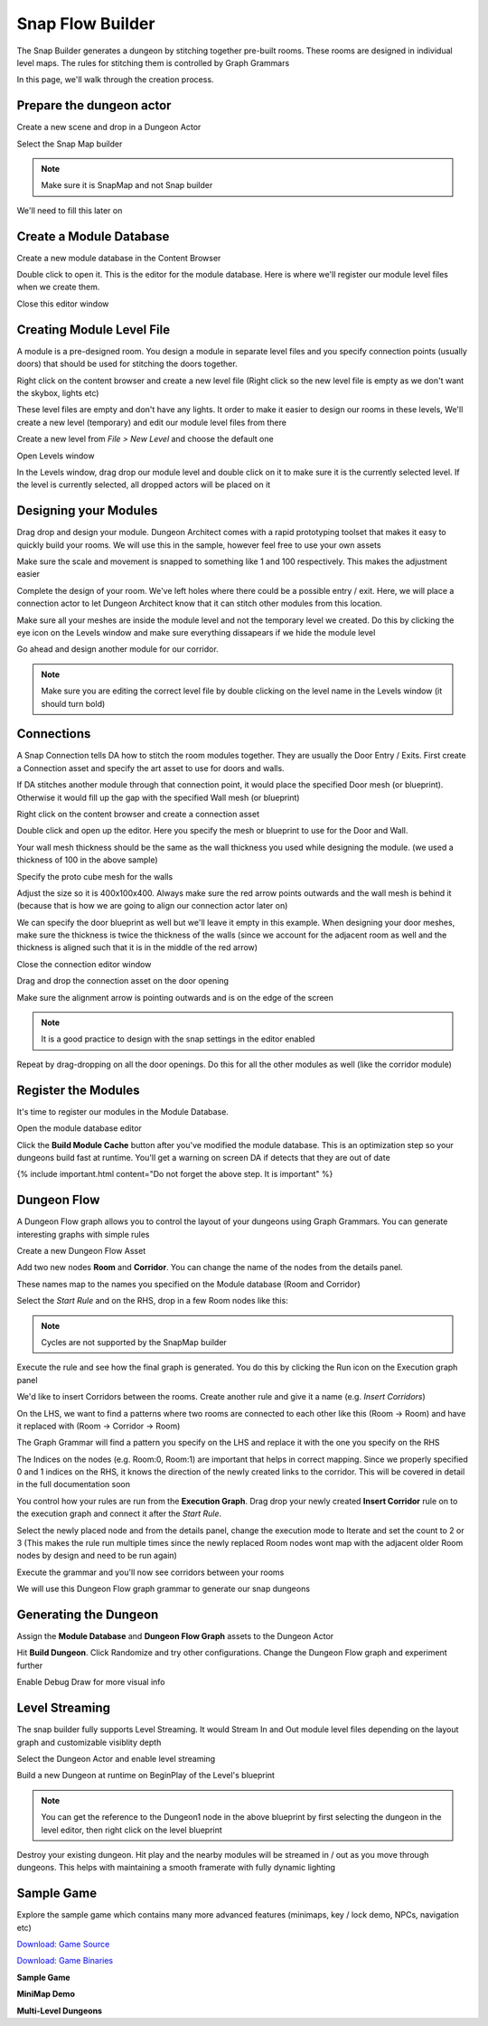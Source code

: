 Snap Flow Builder
=================

The Snap Builder generates a dungeon by stitching together pre-built rooms. These rooms are designed in individual level maps.   The rules for stitching them is controlled by Graph Grammars

In this page, we'll walk through the creation process.  



Prepare the dungeon actor
-------------------------

Create a new scene and drop in a Dungeon Actor

.. image:: /images/tutorial/D/drop_da.png
   :align: center

Select the Snap Map builder

.. image:: /images/tutorial/D/select_dungeon_builder.png
   :align: center

.. note::
    Make sure it is SnapMap and not Snap builder

We'll need to fill this later on

.. image:: /images/tutorial/D/module_flow_assets_missing.png
   :align: center

Create a Module Database
------------------------

Create a new module database in the Content Browser

.. image:: /images/tutorial/D/create_module_database.png
   :align: center


Double click to open it.  This is the editor for the module database. Here is where we'll register our module level files when we create them.  

.. image:: /images/tutorial/D/module_database_editor.png
   :align: center

Close this editor window

Creating Module Level File
--------------------------

A module is a pre-designed room. You design a module in separate level files and you specify connection points (usually doors) that should be used for stitching the doors together.  


Right click on the content browser and create a new level file (Right click so the new level file is empty as we don't want the skybox, lights etc)

.. image:: /images/tutorial/D/create_module_asset.png
   :align: center


These level files are empty and don't have any lights.  It order to make it easier to design our rooms in these levels,  We'll create a new level (temporary) and edit our module level files from there

Create a new level from *File > New Level* and choose the default one

.. image:: /images/tutorial/D/open_levels_window_0.png
   :align: center


Open Levels window 

.. image:: /images/tutorial/D/open_levels_window.png
   :align: center


In the Levels window, drag drop our module level and double click on it to make sure it is the currently selected level.  If the level is currently selected, all dropped actors will be placed on it

.. image:: /images/tutorial/D/levels_window_drag_drop.png
   :align: center


Designing your Modules
----------------------

Drag drop and design your module.  Dungeon Architect comes with a rapid prototyping toolset that makes it easy to quickly build your rooms.  We will use this in the sample, however feel free to use your own assets

.. image:: /images/tutorial/D/proto_mesh1.png
   :align: center

.. image:: /images/tutorial/D/proto_mesh2.png
   :align: center

Make sure the scale and movement is snapped to something like 1 and 100 respectively.  This makes the adjustment easier

.. image:: /images/tutorial/D/proto_mesh3.png
   :align: center

Complete the design of your room.   We've left holes where there could be a possible entry / exit.  Here, we will place a connection actor to let Dungeon Architect know that it can stitch other modules from this location.

.. image:: /images/tutorial/D/proto_mesh4.png
   :align: center

Make sure all your meshes are inside the module level and not the temporary level we created. Do this by clicking the eye icon on the Levels window and make sure everything dissapears if we hide the module level

.. image:: /images/tutorial/D/proto_mesh5.png
   :align: center

Go ahead and design another module for our corridor.   

.. note::
    Make sure you are editing the correct level file by double clicking on the level name in the Levels window (it should turn bold)

.. image:: /images/tutorial/D/proto_mesh9.png
   :align: center

.. image:: /images/tutorial/D/proto_mesh6.png
   :align: center


Connections
-----------

A Snap Connection tells DA how to stitch the room modules together.  They are usually the Door Entry / Exits.   First create a Connection asset and specify the art asset to use for doors and walls.  

If DA stitches another module through that connection point, it would place the specified Door mesh (or blueprint). Otherwise it would fill up the gap with the specified Wall mesh (or blueprint)

Right click on the content browser and create a connection asset

.. image:: /images/tutorial/D/connection_1.png
   :align: center

Double click and open up the editor.  Here you specify the mesh or blueprint to use for the Door and Wall.

Your wall mesh thickness should be the same as the wall thickness you used while designing the module.  (we used a thickness of 100 in the above sample)

Specify the proto cube mesh for the walls

.. image:: /images/tutorial/D/connection_2.png
   :align: center

.. image:: /images/tutorial/D/connection_3.png
   :align: center


Adjust the size so it is 400x100x400. Always make sure the red arrow points outwards and the wall mesh is behind it (because that is how we are going to align our connection actor later on)
 
.. image:: /images/tutorial/D/connection_4.png
   :align: center


We can specify the door blueprint as well but we'll leave it empty in this example. When designing your door meshes, make sure the thickness is twice the thickness of the walls (since we account for the adjacent room as well and the thickness is aligned such that it is in the middle of the red arrow)

Close the connection editor window

Drag and drop the connection asset on the door opening

.. image:: /images/tutorial/D/connection_5.png
   :align: center


Make sure the alignment arrow is pointing outwards and is on the edge of the screen

.. note::
    It is a good practice to design with the snap settings in the editor enabled

.. image:: /images/tutorial/D/proto_mesh3.png
   :align: center

.. image:: /images/tutorial/D/connection_6.png
   :align: center

Repeat by drag-dropping on all the door openings.   Do this for all the other modules as well (like the corridor module)

.. image:: /images/tutorial/D/connection_7.png
   :align: center

Register the Modules
--------------------

It's time to register our modules in the Module Database.

Open the module database editor

.. image:: /images/tutorial/D/module_db_asset.png
   :align: center

.. image:: /images/tutorial/D/register_module_db_1.png
   :align: center

Click the **Build Module Cache** button after you've modified the module database.  This is an optimization step so your dungeons build fast at runtime. You'll get a warning on screen DA if detects that they are out of date

.. image:: /images/tutorial/D/register_module_db_2.png
   :align: center

{% include important.html content="Do not forget the above step. It is important" %}

Dungeon Flow
------------

A Dungeon Flow graph allows you to control the layout of your dungeons using Graph Grammars.   You can generate interesting graphs with simple rules 

Create a new Dungeon Flow Asset

.. image:: /images/tutorial/D/flow_1.png
   :align: center

Add two new nodes **Room** and **Corridor**.  You can change the name of the nodes from the details panel.

These names map to the names you specified on the Module database (Room and Corridor)

.. image:: /images/tutorial/D/flow_2.png
   :align: center

.. image:: /images/tutorial/D/flow_3.png
   :align: center

Select the *Start Rule* and on the RHS,  drop in a few Room nodes like this:

.. image:: /images/tutorial/D/flow_7.png
   :align: center

.. image:: /images/tutorial/D/flow_4.png
   :align: center

.. note::
    Cycles are not supported by the SnapMap builder

Execute the rule and see how the final graph is generated. You do this by clicking the Run icon on the Execution graph panel

.. image:: /images/tutorial/D/flow_5.png
   :align: center

.. image:: /images/tutorial/D/flow_6.png
   :align: center

We'd like to insert Corridors between the rooms.   Create another rule and give it a name (e.g. *Insert Corridors*)

.. image:: /images/tutorial/D/flow_8.png
   :align: center

On the LHS, we want to find a patterns where two rooms are connected to each other like this (Room -> Room) and have it replaced with (Room -> Corridor -> Room)

The Graph Grammar will find a pattern you specify on the LHS and replace it with the one you specify on the RHS

The Indices on the nodes (e.g. Room:0, Room:1) are important that helps in correct mapping.   Since we properly specified 0 and 1 indices on the RHS, it knows the direction of the newly created links to the corridor.   This will be covered in detail in the full documentation soon

You control how your rules are run from the **Execution Graph**.  Drag drop your newly created **Insert Corridor** rule on to the execution graph and connect it after the *Start Rule*.  

.. image:: /images/tutorial/D/flow_9.png
   :align: center


Select the newly placed node and from the details panel, change the execution mode to Iterate and set the count to 2 or 3 (This makes the rule run multiple times since the newly replaced Room nodes wont map with the adjacent older Room nodes by design and need to be run again)

.. image:: /images/tutorial/D/flow_A.png
   :align: center

Execute the grammar and you'll now see corridors between your rooms

.. image:: /images/tutorial/D/flow_B.png
   :align: center

We will use this Dungeon Flow graph grammar to generate our snap dungeons

Generating the Dungeon
----------------------

Assign the **Module Database** and **Dungeon Flow Graph** assets to the Dungeon Actor

.. image:: /images/tutorial/D/finalize_1.png
   :align: center

Hit **Build Dungeon**.  Click Randomize and try other configurations.  Change the Dungeon Flow graph and experiment further

.. image:: /images/tutorial/D/finalize_2.png
   :align: center

Enable Debug Draw for more visual info

.. image:: /images/tutorial/D/finalize_3.png
   :align: center

.. image:: /images/tutorial/D/finalize_4.png
   :align: center

Level Streaming
---------------

The snap builder fully supports Level Streaming. It would Stream In and Out module level files depending on the layout graph and customizable visiblity depth

Select the Dungeon Actor and enable level streaming

.. image:: /images/tutorial/D/finalize_5A.png
   :align: center

Build a new Dungeon at runtime on BeginPlay of the Level's blueprint

.. image:: /images/tutorial/D/finalize_5B.png
   :align: center

.. note::
    You can get the reference to the Dungeon1 node in the above blueprint by first selecting the dungeon in the level editor, then right click on the level blueprint

Destroy your existing dungeon. Hit play and the nearby modules will be streamed in / out as you move through dungeons.  This helps with maintaining a smooth framerate with fully dynamic lighting

.. image:: /images/tutorial/D/finalize_6.png
   :align: center

Sample Game
-----------

Explore the sample game which contains many more advanced features (minimaps, key / lock demo, NPCs, navigation etc)

`Download: Game Source <https://drive.google.com/file/d/1ogDj-hxcYECm8CxSH_knxoHC4jP-qll6/view?usp=sharing>`_

`Download: Game Binaries <https://drive.google.com/file/d/1r7o1Mz-Wf_0H4mp_Rt8AqxkBG6r29loM/view?usp=sharing>`_

**Sample Game**

.. raw:: html

   <iframe width="560" height="315" src="https://www.youtube.com/embed/woKkR6P_sHY" frameborder="0" allow="accelerometer; autoplay; encrypted-media; gyroscope; picture-in-picture" allowfullscreen></iframe>


**MiniMap Demo**

.. raw:: html

   <iframe width="560" height="315" src="https://www.youtube.com/embed/R5Lcx9YSYpo" frameborder="0" allow="accelerometer; autoplay; encrypted-media; gyroscope; picture-in-picture" allowfullscreen></iframe>


**Multi-Level Dungeons**

.. raw:: html

   <iframe width="560" height="315" src="https://www.youtube.com/embed/9Crl9tGkHXA" frameborder="0" allow="accelerometer; autoplay; encrypted-media; gyroscope; picture-in-picture" allowfullscreen></iframe>




